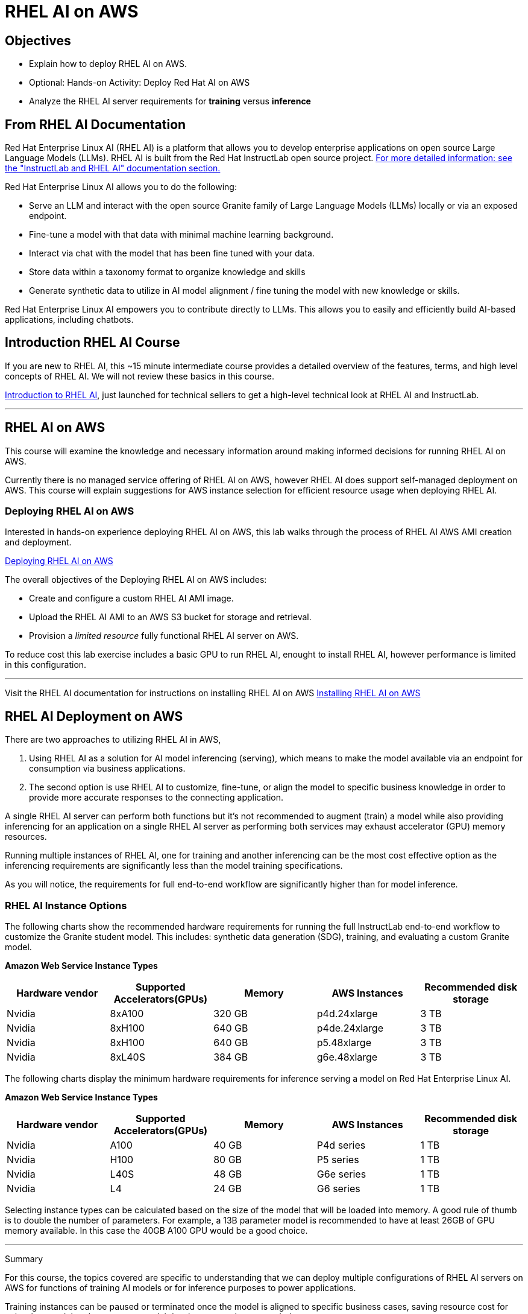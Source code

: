 = RHEL AI on AWS

== Objectives

 * Explain how to deploy RHEL AI on AWS.
 * Optional: Hands-on Activity: Deploy Red Hat AI on AWS
 * Analyze the RHEL AI server requirements for *training* versus *inference*

== From RHEL AI Documentation

Red Hat Enterprise Linux AI (RHEL AI) is a platform that allows you to develop enterprise applications on open source Large Language Models (LLMs). RHEL AI is built from the Red Hat InstructLab open source project. https://docs.redhat.com/en/documentation/red_hat_enterprise_linux_ai/1.2/html/getting_started/rhelai-overview#instructlab-and-rhel-ai[For more detailed information: see the "InstructLab and RHEL AI" documentation section., window=blank]

Red Hat Enterprise Linux AI allows you to do the following:

 * Serve an LLM and interact with the open source Granite family of Large Language Models (LLMs) locally or via an exposed endpoint.
 * Fine-tune a model with that data with minimal machine learning background.
 * Interact via chat with the model that has been fine tuned with your data.
 * Store data within a taxonomy format to organize knowledge and skills
 * Generate synthetic data to utilize in AI model alignment / fine tuning the model with new knowledge or skills.


Red Hat Enterprise Linux AI empowers you to contribute directly to LLMs. This allows you to easily and efficiently build AI-based applications, including chatbots.

== Introduction RHEL AI Course

If you are new to RHEL AI, this ~15 minute intermediate course provides a detailed overview of the features, terms, and high level concepts of RHEL AI. We will not review these basics in this course.


https://training-lms.redhat.com/sso/saml/auth/rhlpint?RelayState=deeplinkoffering%3D66356584[Introduction to RHEL AI, window=blank], just launched for technical sellers to get a high-level technical look at RHEL AI and InstructLab.

'''

==  RHEL AI on AWS

This course will examine the knowledge and necessary information around making informed decisions for running RHEL AI on AWS.

Currently there is no managed service offering of RHEL AI on AWS, however RHEL AI does support self-managed deployment on AWS.  This course will explain suggestions for AWS instance selection for efficient resource usage when deploying RHEL AI.  

=== Deploying RHEL AI on AWS

Interested in hands-on experience deploying RHEL AI on AWS, this lab walks through the process of RHEL AI AWS AMI creation and deployment.

https://training-lms.redhat.com/sso/saml/auth/rhlpint?RelayState=deeplinkoffering%3D65442902[Deploying RHEL AI on AWS, window=blank]

The overall objectives of the Deploying RHEL AI on AWS includes:

* Create and configure a custom RHEL AI AMI image.
* Upload the RHEL AI AMI to an AWS S3 bucket for storage and retrieval.
* Provision a _limited resource_ fully functional RHEL AI server on AWS.

To reduce cost this lab exercise includes a basic GPU to run RHEL AI, enought to install RHEL AI, however performance is limited in this configuration.

'''

Visit the RHEL AI documentation for instructions on installing RHEL AI on AWS https://docs.redhat.com/en/documentation/red_hat_enterprise_linux_ai/1.1/html/installing/installing_on_aws[Installing RHEL AI on AWS, window=blank]

== RHEL AI Deployment on AWS

There are two approaches to utilizing RHEL AI in AWS, 

 . Using RHEL AI as a solution for AI model inferencing (serving), which means to make the model available via an endpoint for consumption via business applications. 

 . The second option is use RHEL AI to customize, fine-tune, or align the model to specific business knowledge in order to provide more accurate responses to the connecting application.

A single RHEL AI server can perform both functions but it's not recommended to augment (train) a model while also providing inferencing for an application on a single RHEL AI server as performing both services may exhaust accelerator (GPU) memory resources.

Running multiple instances of RHEL AI, one for training and another inferencing can be the most cost effective option as the inferencing requirements are significantly less than the model training specifications.

As you will notice, the requirements for full end-to-end workflow are significantly higher than for model inference.  


=== RHEL AI Instance Options

The following charts show the recommended hardware requirements for running the full InstructLab end-to-end workflow to customize the Granite student model. This includes: synthetic data generation (SDG), training, and evaluating a custom Granite model.

*Amazon Web Service Instance Types*
|===
| Hardware vendor | Supported Accelerators(GPUs) | Memory | AWS Instances | Recommended disk storage
 
| Nvidia
| 8xA100
| 320 GB
| p4d.24xlarge
| 3 TB
 
| Nvidia
| 8xH100
| 640 GB
| p4de.24xlarge
| 3 TB

| Nvidia
| 8xH100
| 640 GB
| p5.48xlarge
| 3 TB

| Nvidia
| 8xL40S
| 384 GB
| g6e.48xlarge
| 3 TB

 
|===

The following charts display the minimum hardware requirements for inference serving a model on Red Hat Enterprise Linux AI.  

*Amazon Web Service Instance Types*
|===
| Hardware vendor | Supported Accelerators(GPUs) | Memory | AWS Instances | Recommended disk storage
 
| Nvidia
| A100
| 40 GB
| P4d series
| 1 TB
 
| Nvidia
| H100
| 80 GB
| P5 series
| 1 TB

| Nvidia
| L40S
| 48 GB
| G6e series
| 1 TB

| Nvidia
| L4
| 24 GB
| G6 series
| 1 TB

|===

Selecting instance types can be calculated based on the size of the model that will be loaded into memory.  A good rule of thumb is to double the number of parameters. For example, a 13B parameter model is recommended to have at least 26GB of GPU memory available.  In this case the 40GB A100 GPU would be a good choice.


'''

Summary

For this course, the topics covered are specific to understanding that we can deploy multiple configurations of RHEL AI servers on AWS for functions of training AI models or for inference purposes to power applications.

Training instances can be paused or terminated once the model is aligned to specific business cases, saving resource cost for only when model updates, or new model development tasks are needed.

